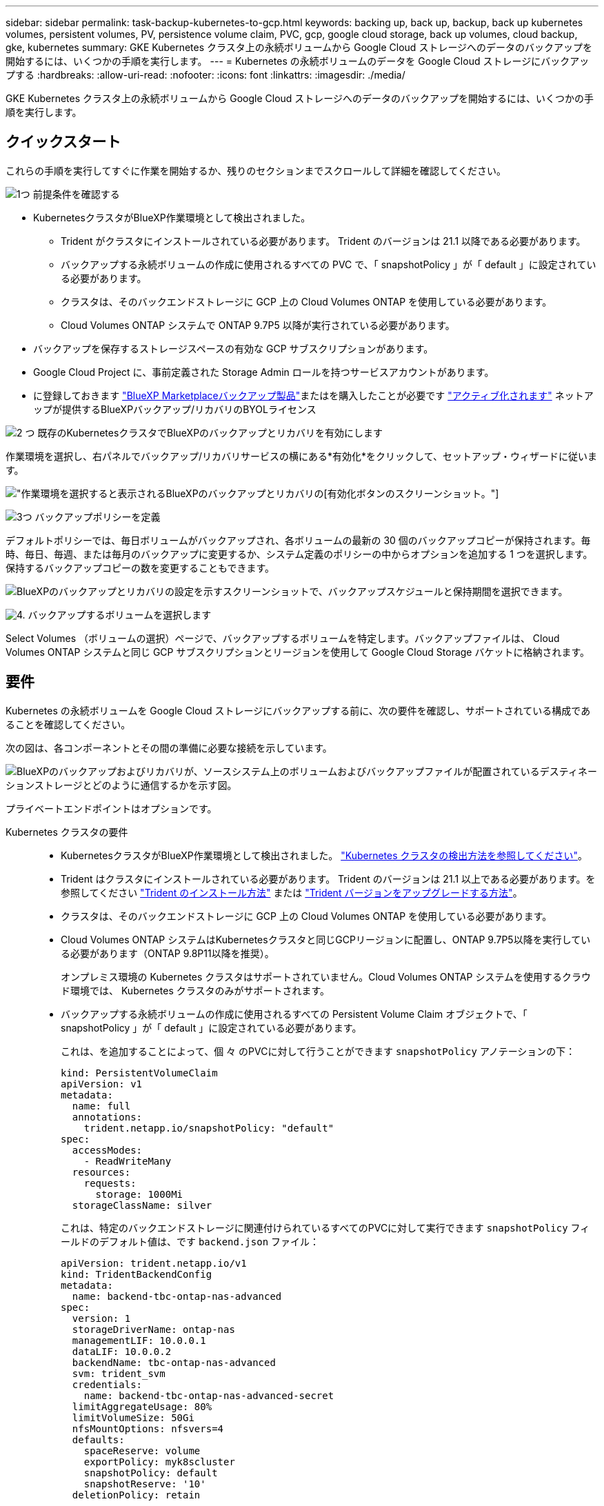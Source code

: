 ---
sidebar: sidebar 
permalink: task-backup-kubernetes-to-gcp.html 
keywords: backing up, back up, backup, back up kubernetes volumes, persistent volumes, PV, persistence volume claim, PVC, gcp, google cloud storage, back up volumes, cloud backup, gke, kubernetes 
summary: GKE Kubernetes クラスタ上の永続ボリュームから Google Cloud ストレージへのデータのバックアップを開始するには、いくつかの手順を実行します。 
---
= Kubernetes の永続ボリュームのデータを Google Cloud ストレージにバックアップする
:hardbreaks:
:allow-uri-read: 
:nofooter: 
:icons: font
:linkattrs: 
:imagesdir: ./media/


[role="lead"]
GKE Kubernetes クラスタ上の永続ボリュームから Google Cloud ストレージへのデータのバックアップを開始するには、いくつかの手順を実行します。



== クイックスタート

これらの手順を実行してすぐに作業を開始するか、残りのセクションまでスクロールして詳細を確認してください。

.image:https://raw.githubusercontent.com/NetAppDocs/common/main/media/number-1.png["1つ"] 前提条件を確認する
[role="quick-margin-list"]
* KubernetesクラスタがBlueXP作業環境として検出されました。
+
** Trident がクラスタにインストールされている必要があります。 Trident のバージョンは 21.1 以降である必要があります。
** バックアップする永続ボリュームの作成に使用されるすべての PVC で、「 snapshotPolicy 」が「 default 」に設定されている必要があります。
** クラスタは、そのバックエンドストレージに GCP 上の Cloud Volumes ONTAP を使用している必要があります。
** Cloud Volumes ONTAP システムで ONTAP 9.7P5 以降が実行されている必要があります。


* バックアップを保存するストレージスペースの有効な GCP サブスクリプションがあります。
* Google Cloud Project に、事前定義された Storage Admin ロールを持つサービスアカウントがあります。
* に登録しておきます https://console.cloud.google.com/marketplace/details/netapp-cloudmanager/cloud-manager?supportedpurview=project&rif_reserved["BlueXP Marketplaceバックアップ製品"^]またはを購入したことが必要です link:task-licensing-cloud-backup.html#use-a-bluexp-backup-and-recovery-byol-license["アクティブ化されます"^] ネットアップが提供するBlueXPバックアップ/リカバリのBYOLライセンス


.image:https://raw.githubusercontent.com/NetAppDocs/common/main/media/number-2.png["2 つ"] 既存のKubernetesクラスタでBlueXPのバックアップとリカバリを有効にします
[role="quick-margin-para"]
作業環境を選択し、右パネルでバックアップ/リカバリサービスの横にある*有効化*をクリックして、セットアップ・ウィザードに従います。

[role="quick-margin-para"]
image:screenshot_backup_cvo_enable.png["作業環境を選択すると表示されるBlueXPのバックアップとリカバリの[有効化]ボタンのスクリーンショット。"]

.image:https://raw.githubusercontent.com/NetAppDocs/common/main/media/number-3.png["3つ"] バックアップポリシーを定義
[role="quick-margin-para"]
デフォルトポリシーでは、毎日ボリュームがバックアップされ、各ボリュームの最新の 30 個のバックアップコピーが保持されます。毎時、毎日、毎週、または毎月のバックアップに変更するか、システム定義のポリシーの中からオプションを追加する 1 つを選択します。保持するバックアップコピーの数を変更することもできます。

[role="quick-margin-para"]
image:screenshot_backup_policy_k8s_azure.png["BlueXPのバックアップとリカバリの設定を示すスクリーンショットで、バックアップスケジュールと保持期間を選択できます。"]

.image:https://raw.githubusercontent.com/NetAppDocs/common/main/media/number-4.png["4."] バックアップするボリュームを選択します
[role="quick-margin-para"]
Select Volumes （ボリュームの選択）ページで、バックアップするボリュームを特定します。バックアップファイルは、 Cloud Volumes ONTAP システムと同じ GCP サブスクリプションとリージョンを使用して Google Cloud Storage バケットに格納されます。



== 要件

Kubernetes の永続ボリュームを Google Cloud ストレージにバックアップする前に、次の要件を確認し、サポートされている構成であることを確認してください。

次の図は、各コンポーネントとその間の準備に必要な接続を示しています。

image:diagram_cloud_backup_k8s_cvo_gcp.png["BlueXPのバックアップおよびリカバリが、ソースシステム上のボリュームおよびバックアップファイルが配置されているデスティネーションストレージとどのように通信するかを示す図。"]

プライベートエンドポイントはオプションです。

Kubernetes クラスタの要件::
+
--
* KubernetesクラスタがBlueXP作業環境として検出されました。 https://docs.netapp.com/us-en/bluexp-kubernetes/task/task-kubernetes-discover-gke.html["Kubernetes クラスタの検出方法を参照してください"^]。
* Trident はクラスタにインストールされている必要があります。 Trident のバージョンは 21.1 以上である必要があります。を参照してください https://docs.netapp.com/us-en/bluexp-kubernetes/task/task-k8s-manage-trident.html["Trident のインストール方法"^] または https://docs.netapp.com/us-en/trident/trident-managing-k8s/upgrade-trident.html["Trident バージョンをアップグレードする方法"^]。
* クラスタは、そのバックエンドストレージに GCP 上の Cloud Volumes ONTAP を使用している必要があります。
* Cloud Volumes ONTAP システムはKubernetesクラスタと同じGCPリージョンに配置し、ONTAP 9.7P5以降を実行している必要があります（ONTAP 9.8P11以降を推奨）。
+
オンプレミス環境の Kubernetes クラスタはサポートされていません。Cloud Volumes ONTAP システムを使用するクラウド環境では、 Kubernetes クラスタのみがサポートされます。

* バックアップする永続ボリュームの作成に使用されるすべての Persistent Volume Claim オブジェクトで、「 snapshotPolicy 」が「 default 」に設定されている必要があります。
+
これは、を追加することによって、個 々 のPVCに対して行うことができます `snapshotPolicy` アノテーションの下：

+
[source, json]
----
kind: PersistentVolumeClaim
apiVersion: v1
metadata:
  name: full
  annotations:
    trident.netapp.io/snapshotPolicy: "default"
spec:
  accessModes:
    - ReadWriteMany
  resources:
    requests:
      storage: 1000Mi
  storageClassName: silver
----
+
これは、特定のバックエンドストレージに関連付けられているすべてのPVCに対して実行できます `snapshotPolicy` フィールドのデフォルト値は、です `backend.json` ファイル：

+
[source, json]
----
apiVersion: trident.netapp.io/v1
kind: TridentBackendConfig
metadata:
  name: backend-tbc-ontap-nas-advanced
spec:
  version: 1
  storageDriverName: ontap-nas
  managementLIF: 10.0.0.1
  dataLIF: 10.0.0.2
  backendName: tbc-ontap-nas-advanced
  svm: trident_svm
  credentials:
    name: backend-tbc-ontap-nas-advanced-secret
  limitAggregateUsage: 80%
  limitVolumeSize: 50Gi
  nfsMountOptions: nfsvers=4
  defaults:
    spaceReserve: volume
    exportPolicy: myk8scluster
    snapshotPolicy: default
    snapshotReserve: '10'
  deletionPolicy: retain
----


--
サポートされる GCP リージョン:: BlueXPのバックアップとリカバリは、すべてのGCPリージョンでサポートされます https://cloud.netapp.com/cloud-volumes-global-regions["Cloud Volumes ONTAP がサポートされている場合"^]。
ライセンス要件:: BlueXPのバックアップとリカバリのPAYGOライセンスの場合は、を使用したサブスクリプションです https://console.cloud.google.com/marketplace/details/netapp-cloudmanager/cloud-manager?supportedpurview=project&rif_reserved["GCP Marketplace"^] は、BlueXPのバックアップとリカバリを有効にする前に必要です。BlueXPのバックアップとリカバリの課金は、このサブスクリプションを通じて行われます。 https://docs.netapp.com/us-en/bluexp-cloud-volumes-ontap/task-deploying-gcp.html["作業環境ウィザードの詳細  資格情報ページから購読できます"^]。
+
--
BlueXPのバックアップとリカバリのBYOLライセンスの場合は、ライセンスの期間と容量にわたってサービスを使用できるネットアップのシリアル番号が必要です。 link:task-licensing-cloud-backup.html#use-a-bluexp-backup-and-recovery-byol-license["BYOL ライセンスの管理方法について説明します"]。

また、バックアップを保存するストレージスペースの Google サブスクリプションが必要です。

--
GCP サービスアカウント:: 事前定義された Storage Admin ロールを持つサービスアカウントが Google Cloud Project に必要です。 https://docs.netapp.com/us-en/bluexp-cloud-volumes-ontap/task-creating-gcp-service-account.html["サービスアカウントの作成方法について説明します"^]。




== BlueXPのバックアップとリカバリを有効にする

BlueXPのバックアップとリカバリは、Kubernetes作業環境からいつでも直接実行できます。

.手順
. 作業環境を選択し、右パネルのバックアップ/リカバリサービスの横にある*有効化*をクリックします。
+
image:screenshot_backup_cvo_enable.png["作業環境を選択すると表示されるBlueXPのバックアップとリカバリの[設定]ボタンのスクリーンショット。"]

. バックアップポリシーの詳細を入力し、 * Next * をクリックします。
+
バックアップスケジュールを定義して、保持するバックアップの数を選択できます。

+
image:screenshot_backup_policy_k8s_azure.png["BlueXPのバックアップとリカバリの設定を示すスクリーンショットで、スケジュールとバックアップの保持を選択できます。"]

. バックアップする永続ボリュームを選択します。
+
** すべてのボリュームをバックアップするには、タイトル行（image:button_backup_all_volumes.png[""]）。
** 個々のボリュームをバックアップするには、各ボリュームのボックス（image:button_backup_1_volume.png[""]）。
+
image:screenshot_backup_select_volumes_k8s.png["バックアップする永続ボリュームの選択のスクリーンショット。"]



. 現在および将来のすべてのボリュームでバックアップを有効にする場合は、「今後のボリュームを自動的にバックアップします…一時保持」チェックボックスをオンのままにします。この設定を無効にした場合は、将来のボリュームのバックアップを手動で有効にする必要があります。
. [バックアップをアクティブ化]*をクリックすると、選択した各ボリュームの初期バックアップの作成がBlueXPのバックアップとリカバリによって開始されます。


.結果
バックアップファイルは、 Cloud Volumes ONTAP システムと同じ GCP サブスクリプションとリージョンを使用して Google Cloud Storage バケットに格納されます。

Kubernetes ダッシュボードが表示され、バックアップの状態を監視できます。

.次の手順
可能です link:task-manage-backups-kubernetes.html["ボリュームのバックアップを開始および停止したり、バックアップを変更したりできます スケジュール"^]。また可能です link:task-restore-backups-kubernetes.html#restoring-volumes-from-a-kubernetes-backup-file["バックアップファイルからボリューム全体をリストアする"^] GCP 内の同じ Kubernetes クラスタまたは別の Kubernetes クラスタ（同じリージョン内）上の新しいボリュームです。
